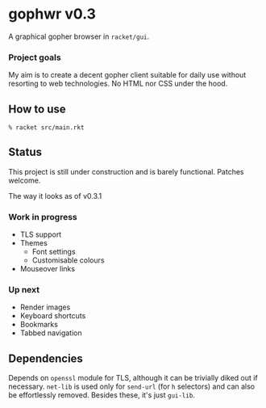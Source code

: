 * gophwr v0.3
  A graphical gopher browser in =racket/gui=.

*** Project goals
    My aim is to create a decent gopher client suitable for daily use without
    resorting to web technologies. No HTML nor CSS under the hood.

** How to use
   ~% racket src/main.rkt~

** Status
   This project is still under construction and is barely functional.
   Patches welcome.

   [[https://user-images.githubusercontent.com/591669/58346065-9a2c4c80-7e62-11e9-9a60-4758bad8b8eb.png]]

   The way it looks as of v0.3.1

*** Work in progress
    + TLS support
    + Themes
      + Font settings
      + Customisable colours
    + Mouseover links

*** Up next
    + Render images
    + Keyboard shortcuts
    + Bookmarks
    + Tabbed navigation

** Dependencies
   Depends on =openssl= module for TLS, although it can be trivially diked out
   if necessary. =net-lib= is used only for =send-url= (for =h= selectors) and
   can also be effortlessly removed. Besides these, it's just =gui-lib=.
